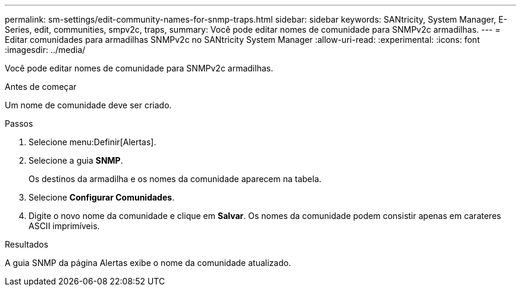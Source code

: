 ---
permalink: sm-settings/edit-community-names-for-snmp-traps.html 
sidebar: sidebar 
keywords: SANtricity, System Manager, E-Series, edit, communities, smpv2c, traps, 
summary: Você pode editar nomes de comunidade para SNMPv2c armadilhas. 
---
= Editar comunidades para armadilhas SNMPv2c no SANtricity System Manager
:allow-uri-read: 
:experimental: 
:icons: font
:imagesdir: ../media/


[role="lead"]
Você pode editar nomes de comunidade para SNMPv2c armadilhas.

.Antes de começar
Um nome de comunidade deve ser criado.

.Passos
. Selecione menu:Definir[Alertas].
. Selecione a guia *SNMP*.
+
Os destinos da armadilha e os nomes da comunidade aparecem na tabela.

. Selecione *Configurar Comunidades*.
. Digite o novo nome da comunidade e clique em *Salvar*. Os nomes da comunidade podem consistir apenas em carateres ASCII imprimíveis.


.Resultados
A guia SNMP da página Alertas exibe o nome da comunidade atualizado.
